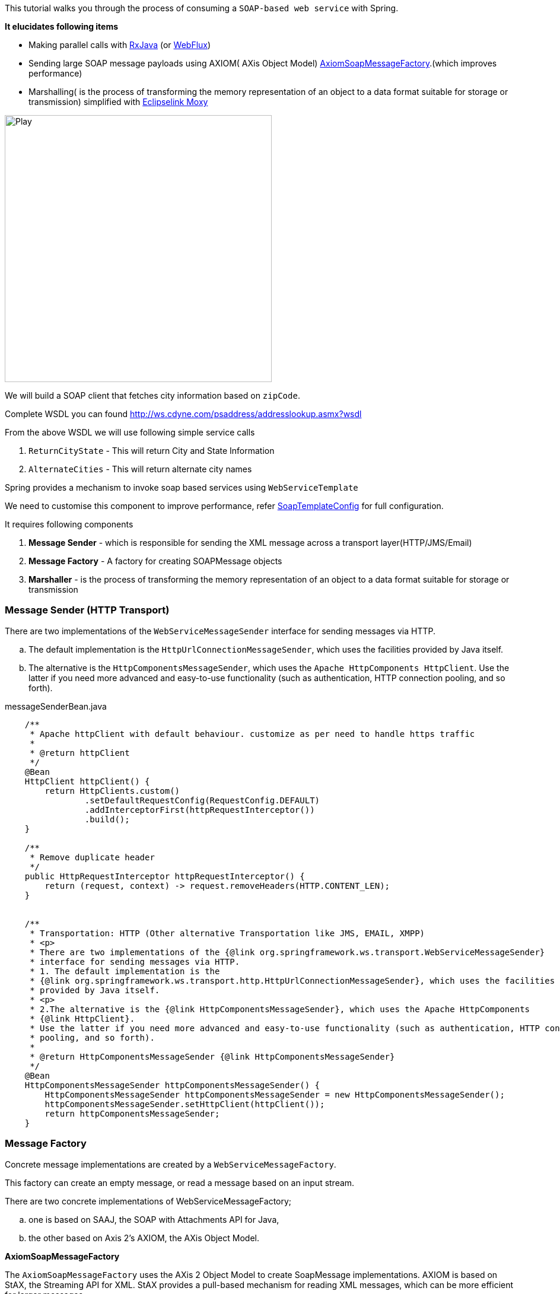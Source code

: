 

This tutorial walks you through the process of consuming a `SOAP-based web service` with Spring.

*It elucidates following items*

* Making parallel calls with http://reactivex.io/[RxJava] (or https://docs.spring.io/spring/docs/current/spring-framework-reference/web-reactive.html[WebFlux])
* Sending large SOAP message payloads using AXIOM( AXis Object Model) https://docs.spring.io/spring-ws/docs/current/api/org/springframework/ws/soap/axiom/AxiomSoapMessageFactory.html[AxiomSoapMessageFactory].(which improves performance)
* Marshalling( is the process of transforming the memory representation of an object to a data format suitable for storage or transmission) simplified with https://www.eclipse.org/eclipselink/documentation/2.4/moxy/toc.htm[Eclipselink Moxy]


image:https://www.eclipse.org/eclipselink/documentation/2.4/moxy/img/jaxb_overview.png[Play, title="Play", width=450 height=150 align=middle]




We will build a SOAP client that fetches city information based on `zipCode`.

Complete WSDL you can found  http://ws.cdyne.com/psaddress/addresslookup.asmx?wsdl

From the above WSDL we will use following simple service calls

. `ReturnCityState` - This will return City and State Information
. `AlternateCities` - This will return alternate city names


Spring provides a mechanism to invoke soap based services using `WebServiceTemplate`

We need to customise this component to improve performance, refer
        https://github.com/tvajjala/check-address/blob/master/src/main/java/com/tvajjala/address/config/SoapTemplateConfig.java[SoapTemplateConfig] for full configuration.


It requires following components

. *Message Sender* - which is responsible for sending the XML message across a transport layer(HTTP/JMS/Email)
. *Message Factory* - A factory for creating SOAPMessage objects
. *Marshaller* - is the process of transforming the memory representation of an object to a data format suitable for storage or transmission


=== Message Sender (HTTP Transport)

There are two implementations of the `WebServiceMessageSender` interface for sending messages via HTTP.

.. The default implementation is the `HttpUrlConnectionMessageSender`, which uses the facilities provided by Java itself.
.. The alternative is the `HttpComponentsMessageSender`, which uses the `Apache HttpComponents HttpClient`.
Use the latter if you need more advanced and easy-to-use functionality (such as authentication, HTTP connection pooling, and so forth).


[source,java]
.messageSenderBean.java
----


    /**
     * Apache httpClient with default behaviour. customize as per need to handle https traffic
     *
     * @return httpClient
     */
    @Bean
    HttpClient httpClient() {
        return HttpClients.custom()
                .setDefaultRequestConfig(RequestConfig.DEFAULT)
                .addInterceptorFirst(httpRequestInterceptor())
                .build();
    }

    /**
     * Remove duplicate header
     */
    public HttpRequestInterceptor httpRequestInterceptor() {
        return (request, context) -> request.removeHeaders(HTTP.CONTENT_LEN);
    }


    /**
     * Transportation: HTTP (Other alternative Transportation like JMS, EMAIL, XMPP)
     * <p>
     * There are two implementations of the {@link org.springframework.ws.transport.WebServiceMessageSender}
     * interface for sending messages via HTTP.
     * 1. The default implementation is the
     * {@link org.springframework.ws.transport.http.HttpUrlConnectionMessageSender}, which uses the facilities
     * provided by Java itself.
     * <p>
     * 2.The alternative is the {@link HttpComponentsMessageSender}, which uses the Apache HttpComponents
     * {@link HttpClient}.
     * Use the latter if you need more advanced and easy-to-use functionality (such as authentication, HTTP connection
     * pooling, and so forth).
     *
     * @return HttpComponentsMessageSender {@link HttpComponentsMessageSender}
     */
    @Bean
    HttpComponentsMessageSender httpComponentsMessageSender() {
        HttpComponentsMessageSender httpComponentsMessageSender = new HttpComponentsMessageSender();
        httpComponentsMessageSender.setHttpClient(httpClient());
        return httpComponentsMessageSender;
    }
----





=== Message Factory

Concrete message implementations are created by a `WebServiceMessageFactory`.

This factory can create an empty message, or read a message based on an input stream.

There are two concrete implementations of WebServiceMessageFactory;

.. one is based on SAAJ, the SOAP with Attachments API for Java,

.. the other based on Axis 2's AXIOM, the AXis Object Model.

*AxiomSoapMessageFactory*

The `AxiomSoapMessageFactory` uses the AXis 2 Object Model to create SoapMessage implementations.
AXIOM is based on StAX, the Streaming API for XML. StAX provides a pull-based mechanism for reading XML messages, which can be more efficient for larger messages.

To increase reading performance on the `AxiomSoapMessageFactory`, you can set the `payloadCaching` property to false (default is true).
This will read the contents of the SOAP body directly from the socket stream. When this setting is enabled, the payload can only be read once.
This means that you have to make sure that any pre-processing (logging etc.) of the message does not consume it.



[source,java]
.axiomSoapMessageFactory Bean
----

    /**
     * In addition to a message sender, the WebServiceTemplate requires a Web service message factory. There are two
     * message factories for SOAP: {@link SaajSoapMessageFactory} and
     * {@link AxiomSoapMessageFactory}. If no message factory is
     * specified (via the messageFactory property), Spring-WS will use the
     * {@link org.springframework.ws.soap.saaj.SaajSoapMessageFactory} by default.
     * <p>
     * The AxiomSoapMessageFactory uses the AXis 2 Object Model to create SoapMessage implementations. AXIOM is based
     * on StAX, the Streaming API for XML. StAX provides a pull-based mechanism for reading XML messages, which can
     * be more efficient for larger messages.
     *
     * @return AxiomSoapMessageFactory {@link AxiomSoapMessageFactory}
     */
  @Bean
    AxiomSoapMessageFactory axiomSoapMessageFactory() {
        AxiomSoapMessageFactory axiomSoapMessageFactory = new AxiomSoapMessageFactory();

        /*
         * To increase reading performance on the AxiomSoapMessageFactory, you can set the payloadCaching property to
         * false (default is true). This will read the contents of the SOAP body directly from the socket stream.
         * When this setting is enabled, the payload can only be read once. This means that you have to make sure
         * that any pre-processing (logging etc.) of the message does not consume it.
         */
        axiomSoapMessageFactory.setPayloadCaching(false);
        //axiomSoapMessageFactory.afterPropertiesSet();

        return axiomSoapMessageFactory;
    }
----


=== Sending and receiving POJOs - marshalling and un-marshalling

In order to facilitate the sending of plain Java objects, the *WebServiceTemplate* has a number of `send(..)` methods

that take an Object as an argument for a message's data content.

The method `marshalSendAndReceive(..)` in the WebServiceTemplate class delegates the conversion of the request object to XML to a `Marshaller`,

and the conversion of the response XML to an object to an `Unmarshaller`.


To externalize the conversion logic we use `Eclipselink Moxy` Framework.


=== Eclipselink Moxy

Refer https://wiki.eclipse.org/EclipseLink/Examples document for more information.

[source,java]
.marshaller.java
----
/**
     * Handles conversion of JavaObjects to XML vice versa. (uses MOXY to externalize this conversion).
     * <p>
     * In order to facilitate the sending of plain Java objects, the WebServiceTemplate has a number of send(..)
     * methods that take an Object as an argument for a message's data content. The method marshalSendAndReceive(..)
     * in the WebServiceTemplate class delegates the conversion of the request object to XML to a Marshaller, and the
     * conversion of the response XML to an object to an Unmarshaller.
     *
     * @return Jaxb2Marshaller {@link Jaxb2Marshaller}
     */
    public Jaxb2Marshaller jaxb2Marshaller(String path) throws IOException {
        Jaxb2Marshaller jaxb2Marshaller = new Jaxb2Marshaller();
        PathMatchingResourcePatternResolver resolver = new PathMatchingResourcePatternResolver();
        Resource[] resources = resolver.getResources("bindings/" + path + "/**");

        Map<String, Object> properties = Collections.singletonMap(JAXBContextProperties.OXM_METADATA_SOURCE, Arrays.stream(resources).map(resource -> "bindings/" + path
                + "/" + resource.getFilename()).collect(Collectors.toList()));

        LOGGER.info("JaxbContextProperties {} ", properties);
        jaxb2Marshaller.setJaxbContextProperties(properties);
        //used to specify java classes to bound. since we are using Moxy we need to provide
        //jaxb.properties file folder - javax.xml.bind.context.factory=org.eclipse.persistence.jaxb.JAXBContextFactory
        jaxb2Marshaller.setContextPath("jaxb");//jaxb.context.path
        return jaxb2Marshaller;
    }
----

Client layer uses RxJava to make asynchronous calls and aggregates the result.

refer https://github.com/tvajjala/check-address.git[Github repository] for complete codebase.




*Summary*

. Invoking SOAP web service using webServiceTemplate
. Understanding the different messageFactories  (`Axiom` and SAAJ)
. Different message senders for different protocols ( `HTTP`, JMS etc)
. Integrating `Moxy` Marshaller framework( Java to XML conversion)
. Usage of RxJava for parallel calls



=== Reference

. https://docs.spring.io/spring-ws/site/reference/html/client.html

. https://docs.spring.io/spring-ws/site/reference/html/common.html

. http://ws.cdyne.com/psaddress/addresslookup.asmx?wsdl

. https://www.eclipse.org/eclipselink/#moxy

. https://wiki.eclipse.org/EclipseLink/Examples/MOXy

. https://github.com/ReactiveX/RxJava